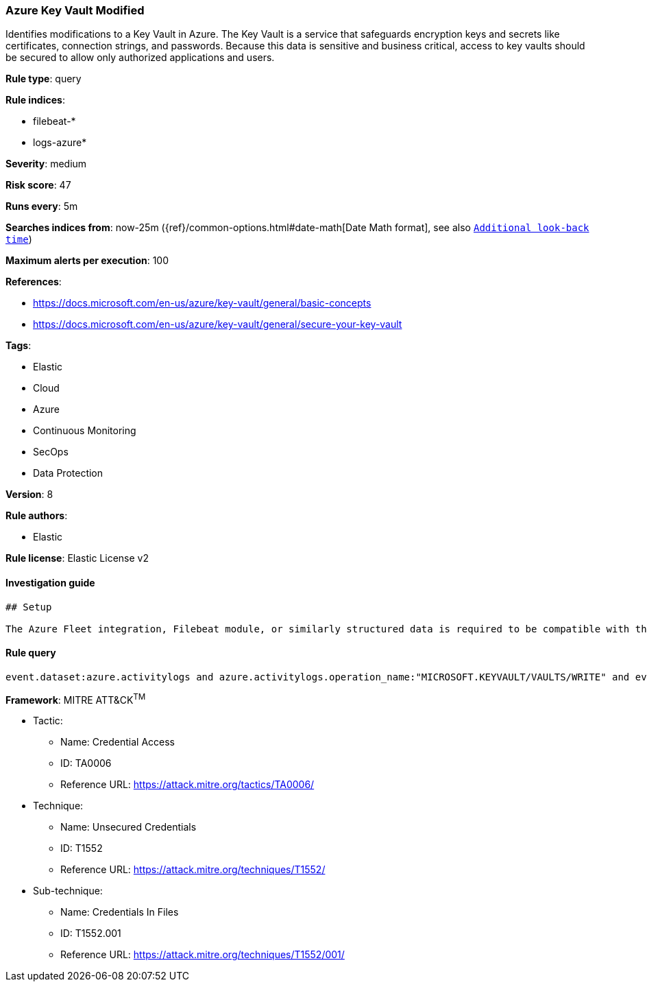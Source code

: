 [[prebuilt-rule-7-16-4-azure-key-vault-modified]]
=== Azure Key Vault Modified

Identifies modifications to a Key Vault in Azure. The Key Vault is a service that safeguards encryption keys and secrets like certificates, connection strings, and passwords. Because this data is sensitive and business critical, access to key vaults should be secured to allow only authorized applications and users.

*Rule type*: query

*Rule indices*: 

* filebeat-*
* logs-azure*

*Severity*: medium

*Risk score*: 47

*Runs every*: 5m

*Searches indices from*: now-25m ({ref}/common-options.html#date-math[Date Math format], see also <<rule-schedule, `Additional look-back time`>>)

*Maximum alerts per execution*: 100

*References*: 

* https://docs.microsoft.com/en-us/azure/key-vault/general/basic-concepts
* https://docs.microsoft.com/en-us/azure/key-vault/general/secure-your-key-vault

*Tags*: 

* Elastic
* Cloud
* Azure
* Continuous Monitoring
* SecOps
* Data Protection

*Version*: 8

*Rule authors*: 

* Elastic

*Rule license*: Elastic License v2


==== Investigation guide


[source, markdown]
----------------------------------
## Setup

The Azure Fleet integration, Filebeat module, or similarly structured data is required to be compatible with this rule.
----------------------------------

==== Rule query


[source, js]
----------------------------------
event.dataset:azure.activitylogs and azure.activitylogs.operation_name:"MICROSOFT.KEYVAULT/VAULTS/WRITE" and event.outcome:(Success or success)

----------------------------------

*Framework*: MITRE ATT&CK^TM^

* Tactic:
** Name: Credential Access
** ID: TA0006
** Reference URL: https://attack.mitre.org/tactics/TA0006/
* Technique:
** Name: Unsecured Credentials
** ID: T1552
** Reference URL: https://attack.mitre.org/techniques/T1552/
* Sub-technique:
** Name: Credentials In Files
** ID: T1552.001
** Reference URL: https://attack.mitre.org/techniques/T1552/001/
